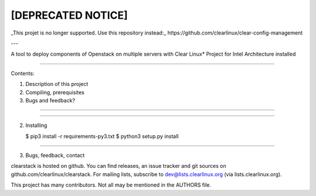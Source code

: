 [DEPRECATED NOTICE]
--------------------
_This projet is no longer supported. Use this repository instead:_
https://github.com/clearlinux/clear-config-management


---


A tool to deploy components of Openstack on multiple servers with Clear Linux* Project for Intel Architecture installed

====

Contents:

1) Description of this project
2) Compiling, prerequisites
3) Bugs and feedback?

====


====

2. Installing

   $ pip3 install -r requirements-py3.txt
   $ python3 setup.py install

====

3. Bugs, feedback, contact

clearstack is hosted on github. You can find releases, an issue
tracker and git sources on github.com/clearlinux/clearstack. For
mailing lists, subscribe to dev@lists.clearlinux.org (via
lists.clearlinux.org).

This project has many contributors. Not all may be mentioned in the
AUTHORS file.
